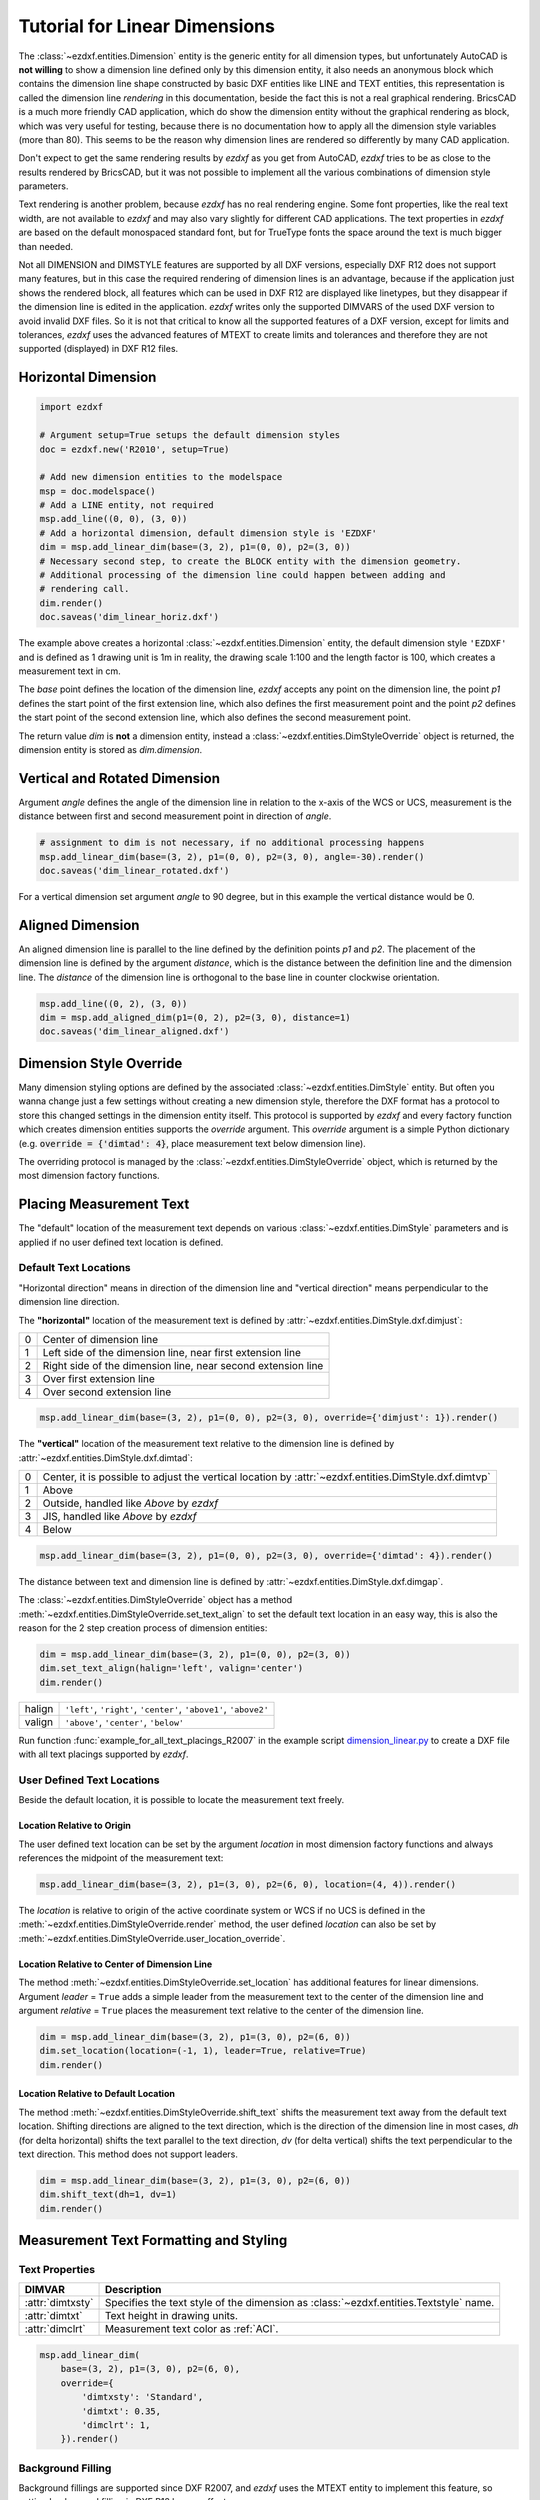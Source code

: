 .. _tut_linear_dimension:

Tutorial for Linear Dimensions
==============================

The :class:`~ezdxf.entities.Dimension` entity is the generic entity for all dimension types, but unfortunately
AutoCAD is **not willing** to show a dimension line defined only by this dimension entity, it also needs an
anonymous block which contains the dimension line shape constructed by basic DXF entities like LINE and TEXT
entities, this representation is called the dimension line `rendering` in this documentation, beside the fact
this is not a real graphical rendering. BricsCAD is a much more friendly CAD application, which do show the
dimension entity without the graphical rendering as block, which was very useful for testing, because there is no
documentation how to apply all the dimension style variables (more than 80).
This seems to be the reason why dimension lines are rendered so differently by many CAD application.

Don't expect to get the same rendering results by `ezdxf` as you get from AutoCAD, `ezdxf` tries
to be as close to the results rendered by BricsCAD, but it was not possible to implement all
the various combinations of dimension style parameters.

Text rendering is another problem, because `ezdxf` has no real rendering engine. Some font properties, like the real
text width, are not available to `ezdxf` and may also vary slightly for different CAD applications.
The text properties in `ezdxf` are based on the default monospaced standard font, but for TrueType fonts the space
around the text is much bigger than needed.

Not all DIMENSION and DIMSTYLE features are supported by all DXF versions, especially DXF R12 does not support many
features, but in this case the required rendering of dimension lines is an advantage, because if the application
just shows the rendered block, all features which can be used in DXF R12 are displayed like linetypes, but they
disappear if the dimension line is edited in the application. `ezdxf` writes only the supported DIMVARS of the
used DXF version to avoid invalid DXF files. So it is not that critical to know all the supported features of a
DXF version, except for limits and tolerances, `ezdxf` uses the advanced features of MTEXT to create limits
and tolerances and therefore they are not supported (displayed) in DXF R12 files.

.. seealso::

    Graphical reference of many DIMVARS and some advanced information: :ref:`dimstyle_table_internals`

Horizontal Dimension
--------------------

.. code-block:: Python

    import ezdxf

    # Argument setup=True setups the default dimension styles
    doc = ezdxf.new('R2010', setup=True)

    # Add new dimension entities to the modelspace
    msp = doc.modelspace()
    # Add a LINE entity, not required
    msp.add_line((0, 0), (3, 0))
    # Add a horizontal dimension, default dimension style is 'EZDXF'
    dim = msp.add_linear_dim(base=(3, 2), p1=(0, 0), p2=(3, 0))
    # Necessary second step, to create the BLOCK entity with the dimension geometry.
    # Additional processing of the dimension line could happen between adding and
    # rendering call.
    dim.render()
    doc.saveas('dim_linear_horiz.dxf')

.. image:: gfx/dim_linear_horiz.png


The example above creates a horizontal :class:`~ezdxf.entities.Dimension` entity, the default dimension style
``'EZDXF'`` and is defined as 1 drawing unit is 1m in reality, the drawing scale 1:100 and the length factor is 100,
which creates a measurement text in cm.

The `base` point defines the location of the dimension line, `ezdxf` accepts any point on the dimension line,
the point `p1` defines the start point of the first extension line, which also defines the first measurement point
and the point `p2` defines the start point of the second extension line, which also defines the second
measurement point.

The return value `dim` is **not** a dimension entity, instead a :class:`~ezdxf.entities.DimStyleOverride` object is
returned, the dimension entity is stored as `dim.dimension`.

Vertical and Rotated Dimension
------------------------------

Argument `angle` defines the angle of the dimension line in relation to the x-axis of the WCS or UCS, measurement
is the distance between first and second measurement point in direction of `angle`.

.. code-block:: Python

    # assignment to dim is not necessary, if no additional processing happens
    msp.add_linear_dim(base=(3, 2), p1=(0, 0), p2=(3, 0), angle=-30).render()
    doc.saveas('dim_linear_rotated.dxf')

.. image:: gfx/dim_linear_rotated.png

For a vertical dimension set argument `angle` to 90 degree, but in this example the vertical distance would be 0.

Aligned Dimension
-----------------

An aligned dimension line is parallel to the line defined by the definition points `p1` and `p2`. The placement of the
dimension line is defined by the argument `distance`, which is the distance between the definition line and the
dimension line. The `distance` of the dimension line is orthogonal to the base line in counter clockwise orientation.

.. code-block:: Python

    msp.add_line((0, 2), (3, 0))
    dim = msp.add_aligned_dim(p1=(0, 2), p2=(3, 0), distance=1)
    doc.saveas('dim_linear_aligned.dxf')

.. image:: gfx/dim_linear_aligned.png

Dimension Style Override
------------------------

Many dimension styling options are defined by the associated :class:`~ezdxf.entities.DimStyle` entity.
But often you wanna change just a few settings without creating a new dimension style, therefore the
DXF format has a protocol to store this changed settings in the dimension entity itself.
This protocol is supported by `ezdxf` and every factory function which creates dimension
entities supports the `override` argument.
This `override` argument is a simple Python dictionary
(e.g. :code:`override = {'dimtad': 4}`, place measurement text below dimension line).

The overriding protocol is managed by the :class:`~ezdxf.entities.DimStyleOverride` object,
which is returned by the most dimension factory functions.

Placing Measurement Text
------------------------

The "default" location of the measurement text depends on various :class:`~ezdxf.entities.DimStyle` parameters and is
applied if no user defined text location is defined.

Default Text Locations
~~~~~~~~~~~~~~~~~~~~~~

"Horizontal direction" means in direction of the dimension line and "vertical direction" means perpendicular to the
dimension line direction.

The **"horizontal"** location of the measurement text is defined by :attr:`~ezdxf.entities.DimStyle.dxf.dimjust`:

=== =====
0   Center of dimension line
1   Left side of the dimension line, near first extension line
2   Right side of the dimension line, near second extension line
3   Over first extension line
4   Over second extension line
=== =====

.. code-block:: Python

    msp.add_linear_dim(base=(3, 2), p1=(0, 0), p2=(3, 0), override={'dimjust': 1}).render()

.. image:: gfx/dim_linear_dimjust.png

The **"vertical"** location of the measurement text relative to the dimension line is defined by
:attr:`~ezdxf.entities.DimStyle.dxf.dimtad`:

=== =====
0   Center, it is possible to adjust the vertical location by :attr:`~ezdxf.entities.DimStyle.dxf.dimtvp`
1   Above
2   Outside, handled like `Above` by `ezdxf`
3   JIS, handled like `Above` by `ezdxf`
4   Below
=== =====

.. code-block:: Python

    msp.add_linear_dim(base=(3, 2), p1=(0, 0), p2=(3, 0), override={'dimtad': 4}).render()

.. image:: gfx/dim_linear_dimtad.png

The distance between text and dimension line is defined by :attr:`~ezdxf.entities.DimStyle.dxf.dimgap`.

The :class:`~ezdxf.entities.DimStyleOverride` object has a method :meth:`~ezdxf.entities.DimStyleOverride.set_text_align`
to set the default text location in an easy way, this is also the reason for the 2 step creation process of
dimension entities:

.. code-block:: Python

    dim = msp.add_linear_dim(base=(3, 2), p1=(0, 0), p2=(3, 0))
    dim.set_text_align(halign='left', valign='center')
    dim.render()

====== =====
halign ``'left'``, ``'right'``, ``'center'``, ``'above1'``, ``'above2'``
valign ``'above'``, ``'center'``, ``'below'``
====== =====

Run function :func:`example_for_all_text_placings_R2007` in the example script `dimension_linear.py`_
to create a DXF file with all text placings supported by `ezdxf`.


User Defined Text Locations
~~~~~~~~~~~~~~~~~~~~~~~~~~~

Beside the default location, it is possible to locate the measurement text freely.

Location Relative to Origin
+++++++++++++++++++++++++++

The user defined text location can be set by the argument `location` in most dimension factory functions and
always references the midpoint of the measurement text:

.. code-block:: Python

    msp.add_linear_dim(base=(3, 2), p1=(3, 0), p2=(6, 0), location=(4, 4)).render()

.. image:: gfx/dim_linear_user_location_absolute.png

The `location` is relative to origin of the active coordinate system or WCS if no UCS is defined in the
:meth:`~ezdxf.entities.DimStyleOverride.render` method, the user defined `location` can also be set by
:meth:`~ezdxf.entities.DimStyleOverride.user_location_override`.

Location Relative to Center of Dimension Line
+++++++++++++++++++++++++++++++++++++++++++++

The method :meth:`~ezdxf.entities.DimStyleOverride.set_location` has additional features for linear dimensions.
Argument `leader` = ``True`` adds a simple leader from the measurement text to the center of the dimension line and
argument `relative` = ``True`` places the measurement text relative to the center of the dimension line.

.. code-block:: Python

    dim = msp.add_linear_dim(base=(3, 2), p1=(3, 0), p2=(6, 0))
    dim.set_location(location=(-1, 1), leader=True, relative=True)
    dim.render()

.. image:: gfx/dim_linear_user_location_relative.png

Location Relative to Default Location
+++++++++++++++++++++++++++++++++++++

The method :meth:`~ezdxf.entities.DimStyleOverride.shift_text` shifts the measurement text away from the default text
location. Shifting directions are aligned to the text direction, which is the direction of the dimension line in most
cases, `dh` (for delta horizontal) shifts the text parallel to the text direction, `dv` (for delta vertical) shifts the
text perpendicular to the text direction. This method does not support leaders.

.. code-block:: Python

    dim = msp.add_linear_dim(base=(3, 2), p1=(3, 0), p2=(6, 0))
    dim.shift_text(dh=1, dv=1)
    dim.render()

.. image:: gfx/dim_linear_user_location_shift.png

.. _tut_measurement_text_formatting_and_styling:

Measurement Text Formatting and Styling
---------------------------------------

Text Properties
~~~~~~~~~~~~~~~

=================== ===========================================
DIMVAR              Description
=================== ===========================================
:attr:`dimtxsty`    Specifies the text style of the dimension as :class:`~ezdxf.entities.Textstyle` name.
:attr:`dimtxt`      Text height in drawing units.
:attr:`dimclrt`     Measurement text color as :ref:`ACI`.
=================== ===========================================

.. code-block:: Python

    msp.add_linear_dim(
        base=(3, 2), p1=(3, 0), p2=(6, 0),
        override={
            'dimtxsty': 'Standard',
            'dimtxt': 0.35,
            'dimclrt': 1,
        }).render()

.. image:: gfx/dim_linear_text.png


Background Filling
~~~~~~~~~~~~~~~~~~

Background fillings are supported since DXF R2007, and `ezdxf` uses the MTEXT entity to implement this
feature, so setting background filling in DXF R12 has no effect.

Set :attr:`~ezdxf.entities.DimStyle.dxf.dimtfill` to ``1`` to use the canvas color as background filling or set
:attr:`~ezdxf.entities.DimStyle.dxf.dimtfill` to ``2`` to use :attr:`~ezdxf.entities.DimStyle.dxf.dimtfillclr` as
background filling, color value as :ref:`ACI`. Set :attr:`~ezdxf.entities.DimStyle.dxf.dimtfill` to ``0`` to
disable background filling.

=================== ==============================================================================
DIMVAR              Description
=================== ==============================================================================
:attr:`dimtfill`    Enables background filling if bigger than ``0``
:attr:`dimtfillclr` Fill color as :ref:`ACI`, if :attr:`dimtfill` is ``2``
=================== ==============================================================================

=================== ====================================================
:attr:`dimtfill`    Description
=================== ====================================================
``0``               disabled
``1``               canvas color
``2``               color defined by :attr:`dimtfillclr`
=================== ====================================================

.. code-block:: Python

    msp.add_linear_dim(
        base=(3, 2), p1=(3, 0), p2=(6, 0),
        override={
            'dimtfill': 2,
            'dimtfillclr': 1,
        }).render()

.. image:: gfx/dim_linear_bg_filling.png

Text Formatting
~~~~~~~~~~~~~~~

- Set decimal places: :attr:`~ezdxf.entities.DimStyle.dxf.dimdec` defines the number of decimal places displayed for the
  primary units of a dimension. (DXF R2000)
- Set decimal point character: :attr:`~ezdxf.entities.DimStyle.dxf.dimdsep` defines the decimal point as ASCII code,
  use :code:`ord('.')`
- Set rounding: :attr:`~ezdxf.entities.DimStyle.dxf.dimrnd`, rounds all dimensioning distances to the specified
  value, for instance, if :attr:`dimrnd` is set to ``0.25``, all distances round to the nearest 0.25 unit.
  If :attr:`dimrnd` is set to ``1.0``, all distances round to the nearest integer. For more information look at
  the documentation of the :func:`ezdxf.math.xround` function.
- Set zero trimming: :attr:`~ezdxf.entities.DimStyle.dxf.dimzin`, `ezdxf` supports only: ``4`` suppress leading zeros
  and ``8``: suppress trailing zeros and both as ``12``.
- Set measurement factor: scale measurement by factor :attr:`~ezdxf.entities.DimStyle.dxf.dimlfac`, e.g. to get the
  dimensioning text in cm for a DXF file where 1 drawing unit represents 1m, set :attr:`dimlfac` to ``100``.
- Text template for measurement text is defined by :attr:`~ezdxf.entities.DimStyle.dxf.dimpost`, ``'<>'`` represents the
  measurement text, e.g. ``'~<>cm'`` produces ``'~300cm'`` for measurement in previous example.

To set this values the :meth:`ezdxf.entities.DimStyle.set_text_format` and
:meth:`ezdxf.entities.DimStyleOverride.set_text_format` methods are very recommended.

.. _tut_overriding_measurement_text:

Overriding Measurement Text
---------------------------

Measurement text overriding is stored in the :class:`~ezdxf.entities.Dimension` entity, the content of
to DXF attribute :class:`~ezdxf.entities.Dimension.dxf.text` represents the override value as string.
Special values are one space ``' '`` to just suppress the measurement text, an empty string ``''``  or ``'<>'``
to get the regular measurement.

All factory functions have an explicit `text` argument, which always replaces the `text` value in the
`dxfattribs` dict.

.. code-block:: Python

    msp.add_linear_dim(base=(3, 2), p1=(3, 0), p2=(6, 0), text='>1m').render()

.. image:: gfx/dim_linear_text_override.png

.. _tut_dimension_line_properties:

Dimension Line Properties
-------------------------

The dimension line color is defined by the DIMVAR :attr:`dimclrd` as :ref:`ACI`,
:attr:`dimclrd` also defines the color of the arrows. The linetype is defined by :attr:`dimltype`
but requires DXF R2007 for full support by CAD Applications and the line weight is defined by
:attr:`dimlwd` (DXF R2000), see also the :attr:`~ezdxf.entities.DXFGraphic.dxf.lineweight` reference
for valid values. The :attr:`dimdle` is the extension of the dimension line beyond the extension
lines, this dimension line extension is not supported for all arrows.

=================== ==============================================================================
DIMVAR              Description
=================== ==============================================================================
:attr:`dimclrd`     dimension line and arrows color as :ref:`ACI`
:attr:`dimltype`    linetype of dimension line
:attr:`dimlwd`      line weight of dimension line
:attr:`dimdle`      extension of dimension line in drawing units
=================== ==============================================================================

.. code-block:: Python

    msp.add_linear_dim(
        base=(3, 2), p1=(3, 0), p2=(6, 0),
        override={
            'dimclrd': 1,  # red
            'dimdle': 0.25,
            'dimltype': 'DASHED2',
            'dimlwd': 35,  # 0.35mm line weight
        }).render()

.. image:: gfx/dim_linear_dimline_properties.png

:meth:`~ezdxf.entities.DimStyleOverride` method:

.. code-block:: Python

    dim = msp.add_linear_dim(base=(3, 2), p1=(3, 0), p2=(6, 0))
    dim.set_dimline_format(color=1, linetype='DASHED2', lineweight=35, extension=0.25)
    dim.render()

.. _tut_extension_line_properties:

Extension Line Properties
-------------------------

The extension line color is defined by the DIMVAR :attr:`dimclre` as :ref:`ACI`.
The linetype for first and second extension line is defined by :attr:`dimltex1` and :attr:`dimltex2` but requires DXF
R2007 for full support by CAD Applications and the line weight is defined by :attr:`dimlwe` (DXF R2000), see also the
:attr:`~ezdxf.entities.DXFGraphic.dxf.lineweight` reference for valid values.

The :attr:`dimexe` is the extension of the extension line beyond the dimension line, and :attr:`dimexo` defines the
offset of the extension line from the measurement point.

=================== ================================================================================================
DIMVAR              Description
=================== ================================================================================================
:attr:`dimclre`     extension line color as :ref:`ACI`
:attr:`dimltex1`    linetype of first extension line
:attr:`dimltex2`    linetype of second extension line
:attr:`dimlwe`      line weight of extension line
:attr:`dimexe`      extension beyond dimension line in drawing units
:attr:`dimexo`      offset of extension line from measurement point
:attr:`dimfxlon`    set to ``1`` to enable fixed length extension line
:attr:`dimfxl`      length of fixed length extension line in drawing units
:attr:`dimse1`      suppress first extension line if ``1``
:attr:`dimse2`      suppress second extension line if ``1``
=================== ================================================================================================

.. code-block:: Python

    msp.add_linear_dim(
        base=(3, 2), p1=(3, 0), p2=(6, 0),
        override={
            'dimclre': 1,   # red
            'dimltex1': 'DASHED2',
            'dimltex2': 'CENTER2',
            'dimlwe': 35,   # 0.35mm line weight
            'dimexe': 0.3,  # length above dimension line
            'dimexo': 0.1,  # offset from measurement point
        }).render()

.. image:: gfx/dim_linear_extline_properties.png

:meth:`~ezdxf.entities.DimStyleOverride` methods:

.. code-block:: Python

    dim = msp.add_linear_dim(base=(3, 2), p1=(3, 0), p2=(6, 0))
    dim.set_extline_format(color=1, lineweight=35, extension=0.3, offset=0.1)
    dim.set_extline1(linetype='DASHED2')
    dim.set_extline2(linetype='CENTER2')
    dim.render()

Fixed length extension lines are supported in DXF R2007+, set :attr:`dimfxlon` to ``1`` and :attr:`dimfxl` defines
the length of the extension line starting at the dimension line.

.. code-block:: Python

    msp.add_linear_dim(
        base=(3, 2), p1=(3, 0), p2=(6, 0),
        override={
            'dimfxlon': 1,  # fixed length extension lines
            'dimexe': 0.2,  # length above dimension line
            'dimfxl': 0.4,  # length below dimension line
        }).render()

.. image:: gfx/dim_linear_extline_dimfxl.png

:meth:`~ezdxf.entities.DimStyleOverride` method:

.. code-block:: Python

    dim = msp.add_linear_dim(base=(3, 2), p1=(3, 0), p2=(6, 0))
    dim.set_extline_format(extension=0.2, fixed_length=0.4)
    dim.render()

To suppress extension lines set :attr:`dimse1` = ``1`` to suppress the first extension
line and :attr:`dimse2` = ``1`` to suppress the second extension line.

.. code-block:: Python

    msp.add_linear_dim(
        base=(3, 2), p1=(3, 0), p2=(6, 0),
        override={
            'dimse1': 1,  # suppress first extension line
            'dimse2': 1,  # suppress second extension line
            'dimblk': ezdxf.ARROWS.closed_filled,  # arrows just looks better
        }).render()

.. image:: gfx/dim_linear_extline_suppress.png

:meth:`~ezdxf.entities.DimStyleOverride` methods:

.. code-block:: Python

    dim = msp.add_linear_dim(base=(3, 2), p1=(3, 0), p2=(6, 0))
    dim.set_arrows(blk=ezdxf.ARROWS.closed_filled)
    dim.set_extline1(disable=True)
    dim.set_extline2(disable=True)
    dim.render()

.. _tut_arrows:

Arrows
------

"Arrows" mark then beginning and the end of a dimension line, and most of them do not look like arrows.

DXF distinguish between the simple tick and arrows as blocks.

Using the simple tick by setting tick size :attr:`~ezdxf.entities.DimStyle.dxf.dimtsz` != ``0``
also disables arrow blocks as side effect:

.. code-block:: Python

    dim = msp.add_linear_dim(base=(3, 2), p1=(3, 0), p2=(6, 0))
    dim.set_tick(size=0.25)
    dim.render()

`ezdxf` uses the ``"ARCHTICK"`` block at double size to render the tick (AutoCAD and BricsCad just
draw a simple line), so there is no advantage of using the tick instead of an arrow.

Using arrows:

.. code-block:: Python

    dim = msp.add_linear_dim(base=(3, 2), p1=(3, 0), p2=(6, 0))
    dim.set_arrow(blk="OPEN_30", size=0.25)
    dim.render()


=================== ====================================================================================
DIMVAR              Description
=================== ====================================================================================
:attr:`dimtsz`      tick size in drawing units, set to ``0`` to use arrows
:attr:`dimblk`      set both arrow block names at once
:attr:`dimblk1`     first arrow block name
:attr:`dimblk2`     second arrow block name
:attr:`dimasz`      arrow size in drawing units
=================== ====================================================================================

.. code-block:: Python

    msp.add_linear_dim(
        base=(3, 2), p1=(3, 0), p2=(6, 0),
        override={
            'dimtsz': 0,  # set tick size to 0 to enable arrow usage
            'dimasz': 0.25,  # arrow size in drawing units
            'dimblk': "OPEN_30",  # arrow block name
        }).render()

Dimension line extension (:attr:`dimdle`) works only for a few arrow blocks and the simple tick:

- ``"ARCHTICK"``
- ``"OBLIQUE"``
- ``"NONE"``
- ``"SMALL"``
- ``"DOTSMALL"``
- ``"INTEGRAL"``

Arrow Shapes
~~~~~~~~~~~~

.. image:: gfx/all_arrows.png

Arrow Names
~~~~~~~~~~~

The arrow names are stored as attributes in the :code:`ezdxf.ARROWS` object.

=========================== ========================
closed_filled               ``""`` (empty string)
dot                         ``"DOT"``
dot_small                   ``"DOTSMALL"``
dot_blank                   ``"DOTBLANK"``
origin_indicator            ``"ORIGIN"``
origin_indicator_2          ``"ORIGIN2"``
open                        ``"OPEN"``
right_angle                 ``"OPEN90"``
open_30                     ``"OPEN30"``
closed                      ``"CLOSED"``
dot_smallblank              ``"SMALL"``
none                        ``"NONE"``
oblique                     ``"OBLIQUE"``
box_filled                  ``"BOXFILLED"``
box                         ``"BOXBLANK"``
closed_blank                ``"CLOSEDBLANK"``
datum_triangle_filled       ``"DATUMFILLED"``
datum_triangle              ``"DATUMBLANK"``
integral                    ``"INTEGRAL"``
architectural_tick          ``"ARCHTICK"``
ez_arrow                    ``"EZ_ARROW"``
ez_arrow_blank              ``"EZ_ARROW_BLANK"``
ez_arrow_filled             ``"EZ_ARROW_FILLED"``
=========================== ========================

.. _tut_tolerances_and_limits:

Tolerances and Limits
---------------------

The tolerances ans limits features are implemented by using the :class:`~ezdxf.entities.MText` entity, therefore
DXF R2000+ is required to use these features. It is not possible to use both tolerances and limits at the same time.

Tolerances
~~~~~~~~~~

Geometrical tolerances are shown as additional text appended to the measurement text.
It is recommend to use :meth:`~ezdxf.entities.DimStyleOverride.set_tolerance` method in
:class:`~ezdxf.entities.DimStyleOverride` or :class:`~ezdxf.entities.DimStyle`.

The attribute :attr:`dimtp` defines the upper tolerance value, :attr:`dimtm` defines the lower tolerance value if
present, else the lower tolerance value is the same as the upper tolerance value.
Tolerance values are shown as given!

Same upper and lower tolerance value:

.. code-block:: python

    dim = msp.add_linear_dim(base=(0, 3), p1=(3, 0), p2=(6.5, 0))
    dim.set_tolerance(.1, hfactor=.4, align="top", dec=2)
    dim.render()

.. image:: gfx/dim_linear_tol.png

Different upper and lower tolerance values:

.. code-block:: python

    dim = msp.add_linear_dim(base=(0, 3), p1=(3, 0), p2=(6.5, 0))
    dim.set_tolerance(upper=.1, lower=.15, hfactor=.4, align="middle", dec=2)
    dim.render()

.. image:: gfx/dim_linear_tol_upr_lwr.png

The attribute :attr:`dimtfac` specifies a scale factor for the text height of limits and tolerance values
relative to the dimension text height, as set by :attr:`dimtxt`. For example, if :attr:`dimtfac` is set to
``1.0``, the text height of fractions and tolerances is the same height as the dimension text.
If :attr:`dimtxt` is set to ``0.75``, the text height of limits and tolerances is three-quarters the
size of dimension text.

Vertical justification for tolerances is specified by :attr:`dimtolj`:

=================== ====================================================
:attr:`dimtolj`     Description
=================== ====================================================
``0``               Align with bottom line of dimension text
``1``               Align vertical centered to dimension text
``2``               Align with top line of dimension text
=================== ====================================================

=================== ====================================================================================
DIMVAR              Description
=================== ====================================================================================
:attr:`dimtol`      set to ``1`` to enable tolerances
:attr:`dimtp`       set the maximum (or upper) tolerance limit for dimension text
:attr:`dimtm`       set the minimum (or lower) tolerance limit for dimension text
:attr:`dimtfac`     specifies a scale factor for the text height of limits and tolerance values
                    relative to the dimension text height, as set by :attr:`dimtxt`.
:attr:`dimtzin`     ``4`` to suppress leading zeros, ``8`` to suppress trailing zeros or ``12`` to
                    suppress both, like :attr:`dimzin` for dimension text, see also `Text Formatting`_
:attr:`dimtolj`     set the vertical justification for tolerance values relative to the nominal
                    dimension text.
:attr:`dimtdec`     set the number of decimal places to display in tolerance values
=================== ====================================================================================

Limits
~~~~~~

The geometrical limits are shown as upper and lower measurement limit and replaces the usual
measurement text. It is recommend to use :meth:`~ezdxf.entities.DimStyleOverride.set_limits` method in
:class:`~ezdxf.entities.DimStyleOverride` or :class:`~ezdxf.entities.DimStyle`.

For limits the tolerance values are drawing units scaled by measurement factor :attr:`dimlfac`, the upper
limit is scaled measurement value + :attr:`dimtp` and the lower limit is scaled measurement value -
:attr:`dimtm`.

The attributes :attr:`dimtfac`, :attr:`dimtzin` and :attr:`dimtdec` have the same meaning for limits as
for tolerances.

.. code-block:: python

    dim = msp.add_linear_dim(base=(0, 3), p1=(3, 0), p2=(6.5, 0))
    dim.set_limits(upper=.1, lower=.15, hfactor=.4, dec=2)
    dim.render()

.. image:: gfx/dim_linear_limits.png

=================== ====================================================================================
DIMVAR              Description
=================== ====================================================================================
:attr:`dimlim`      set to ``1`` to enable limits
=================== ====================================================================================

Alternative Units
-----------------

Alternative units are not supported.


.. _dimension_linear.py:  https://github.com/mozman/ezdxf/blob/master/examples/render/dimension_linear.py